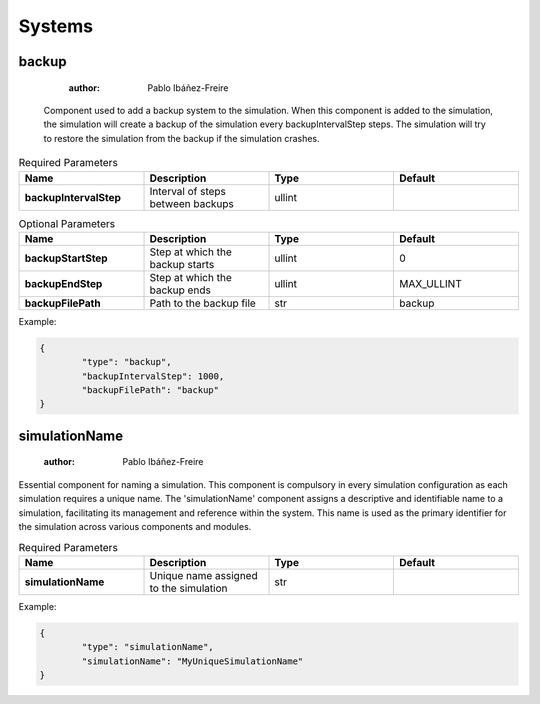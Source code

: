 Systems
=======

backup
------

	:author: Pablo Ibáñez-Freire

 Component used to add a backup system to the simulation. When this component is added to the simulation, the simulation will create a backup of the simulation every backupIntervalStep steps. The simulation will try to restore the simulation from the backup if the simulation crashes.

.. list-table:: Required Parameters
	:header-rows: 1
	:widths: 20 20 20 20
	:stub-columns: 1

	* - Name
	  - Description
	  - Type
	  - Default
	* - backupIntervalStep
	  - Interval of steps between backups
	  - ullint
	  - 
.. list-table:: Optional Parameters
	:header-rows: 1
	:widths: 20 20 20 20
	:stub-columns: 1

	* - Name
	  - Description
	  - Type
	  - Default
	* - backupStartStep
	  - Step at which the backup starts
	  - ullint
	  - 0
	* - backupEndStep
	  - Step at which the backup ends
	  - ullint
	  - MAX_ULLINT
	* - backupFilePath
	  - Path to the backup file
	  - str
	  - backup

Example:

.. code-block:: python

	{
		"type": "backup",
		"backupIntervalStep": 1000,
		"backupFilePath": "backup"
	}



simulationName
--------------

	:author: Pablo Ibáñez-Freire

Essential component for naming a simulation. This component is compulsory in every simulation configuration as each simulation requires a unique name. The 'simulationName' component assigns a descriptive and identifiable name to a simulation, facilitating its management and reference within the system. This name is used as the primary identifier for the simulation across various components and modules.

.. list-table:: Required Parameters
	:header-rows: 1
	:widths: 20 20 20 20
	:stub-columns: 1

	* - Name
	  - Description
	  - Type
	  - Default
	* - simulationName
	  - Unique name assigned to the simulation
	  - str
	  - 

Example:

.. code-block:: python

	{
		"type": "simulationName",
		"simulationName": "MyUniqueSimulationName"
	}



